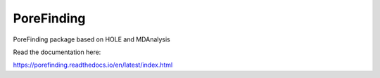 PoreFinding
=======================================

PoreFinding package based on HOLE and MDAnalysis

Read the documentation here:

https://porefinding.readthedocs.io/en/latest/index.html
